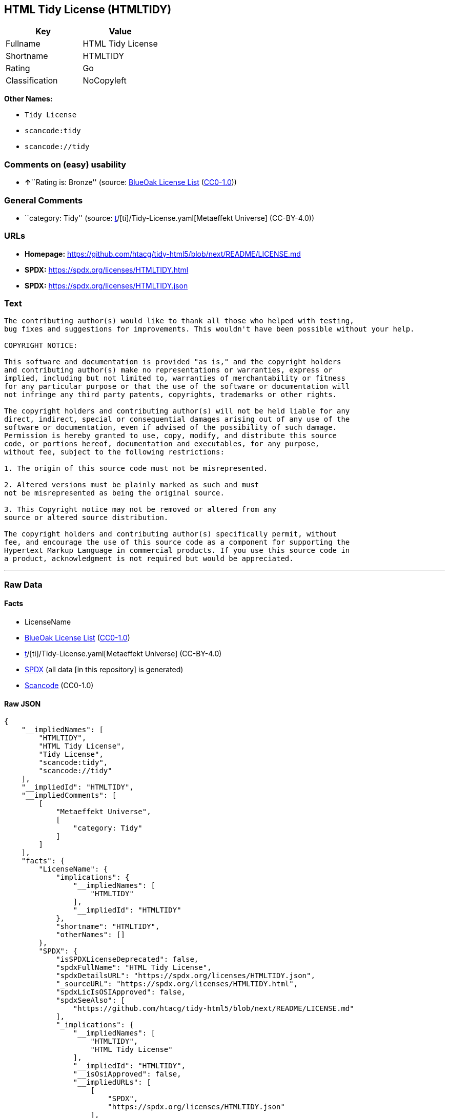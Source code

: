 == HTML Tidy License (HTMLTIDY)

[cols=",",options="header",]
|===
|Key |Value
|Fullname |HTML Tidy License
|Shortname |HTMLTIDY
|Rating |Go
|Classification |NoCopyleft
|===

*Other Names:*

* `Tidy License`
* `scancode:tidy`
* `scancode://tidy`

=== Comments on (easy) usability

* **↑**``Rating is: Bronze'' (source:
https://blueoakcouncil.org/list[BlueOak License List]
(https://raw.githubusercontent.com/blueoakcouncil/blue-oak-list-npm-package/master/LICENSE[CC0-1.0]))

=== General Comments

* ``category: Tidy'' (source:
https://github.com/org-metaeffekt/metaeffekt-universe/blob/main/src/main/resources/ae-universe/[t]/[ti]/Tidy-License.yaml[Metaeffekt
Universe] (CC-BY-4.0))

=== URLs

* *Homepage:*
https://github.com/htacg/tidy-html5/blob/next/README/LICENSE.md
* *SPDX:* https://spdx.org/licenses/HTMLTIDY.html
* *SPDX:* https://spdx.org/licenses/HTMLTIDY.json

=== Text

....
The contributing author(s) would like to thank all those who helped with testing,
bug fixes and suggestions for improvements. This wouldn't have been possible without your help.

COPYRIGHT NOTICE:

This software and documentation is provided "as is," and the copyright holders
and contributing author(s) make no representations or warranties, express or
implied, including but not limited to, warranties of merchantability or fitness
for any particular purpose or that the use of the software or documentation will
not infringe any third party patents, copyrights, trademarks or other rights.

The copyright holders and contributing author(s) will not be held liable for any
direct, indirect, special or consequential damages arising out of any use of the
software or documentation, even if advised of the possibility of such damage.
Permission is hereby granted to use, copy, modify, and distribute this source
code, or portions hereof, documentation and executables, for any purpose,
without fee, subject to the following restrictions:

1. The origin of this source code must not be misrepresented. 

2. Altered versions must be plainly marked as such and must
not be misrepresented as being the original source. 

3. This Copyright notice may not be removed or altered from any
source or altered source distribution.

The copyright holders and contributing author(s) specifically permit, without
fee, and encourage the use of this source code as a component for supporting the
Hypertext Markup Language in commercial products. If you use this source code in
a product, acknowledgment is not required but would be appreciated.
....

'''''

=== Raw Data

==== Facts

* LicenseName
* https://blueoakcouncil.org/list[BlueOak License List]
(https://raw.githubusercontent.com/blueoakcouncil/blue-oak-list-npm-package/master/LICENSE[CC0-1.0])
* https://github.com/org-metaeffekt/metaeffekt-universe/blob/main/src/main/resources/ae-universe/[t]/[ti]/Tidy-License.yaml[Metaeffekt
Universe] (CC-BY-4.0)
* https://spdx.org/licenses/HTMLTIDY.html[SPDX] (all data [in this
repository] is generated)
* https://github.com/nexB/scancode-toolkit/blob/develop/src/licensedcode/data/licenses/tidy.yml[Scancode]
(CC0-1.0)

==== Raw JSON

....
{
    "__impliedNames": [
        "HTMLTIDY",
        "HTML Tidy License",
        "Tidy License",
        "scancode:tidy",
        "scancode://tidy"
    ],
    "__impliedId": "HTMLTIDY",
    "__impliedComments": [
        [
            "Metaeffekt Universe",
            [
                "category: Tidy"
            ]
        ]
    ],
    "facts": {
        "LicenseName": {
            "implications": {
                "__impliedNames": [
                    "HTMLTIDY"
                ],
                "__impliedId": "HTMLTIDY"
            },
            "shortname": "HTMLTIDY",
            "otherNames": []
        },
        "SPDX": {
            "isSPDXLicenseDeprecated": false,
            "spdxFullName": "HTML Tidy License",
            "spdxDetailsURL": "https://spdx.org/licenses/HTMLTIDY.json",
            "_sourceURL": "https://spdx.org/licenses/HTMLTIDY.html",
            "spdxLicIsOSIApproved": false,
            "spdxSeeAlso": [
                "https://github.com/htacg/tidy-html5/blob/next/README/LICENSE.md"
            ],
            "_implications": {
                "__impliedNames": [
                    "HTMLTIDY",
                    "HTML Tidy License"
                ],
                "__impliedId": "HTMLTIDY",
                "__isOsiApproved": false,
                "__impliedURLs": [
                    [
                        "SPDX",
                        "https://spdx.org/licenses/HTMLTIDY.json"
                    ],
                    [
                        null,
                        "https://github.com/htacg/tidy-html5/blob/next/README/LICENSE.md"
                    ]
                ]
            },
            "spdxLicenseId": "HTMLTIDY"
        },
        "Scancode": {
            "otherUrls": null,
            "homepageUrl": "https://github.com/htacg/tidy-html5/blob/next/README/LICENSE.md",
            "shortName": "Tidy License",
            "textUrls": null,
            "text": "The contributing author(s) would like to thank all those who helped with testing,\nbug fixes and suggestions for improvements. This wouldn't have been possible without your help.\n\nCOPYRIGHT NOTICE:\n\nThis software and documentation is provided \"as is,\" and the copyright holders\nand contributing author(s) make no representations or warranties, express or\nimplied, including but not limited to, warranties of merchantability or fitness\nfor any particular purpose or that the use of the software or documentation will\nnot infringe any third party patents, copyrights, trademarks or other rights.\n\nThe copyright holders and contributing author(s) will not be held liable for any\ndirect, indirect, special or consequential damages arising out of any use of the\nsoftware or documentation, even if advised of the possibility of such damage.\nPermission is hereby granted to use, copy, modify, and distribute this source\ncode, or portions hereof, documentation and executables, for any purpose,\nwithout fee, subject to the following restrictions:\n\n1. The origin of this source code must not be misrepresented. \n\n2. Altered versions must be plainly marked as such and must\nnot be misrepresented as being the original source. \n\n3. This Copyright notice may not be removed or altered from any\nsource or altered source distribution.\n\nThe copyright holders and contributing author(s) specifically permit, without\nfee, and encourage the use of this source code as a component for supporting the\nHypertext Markup Language in commercial products. If you use this source code in\na product, acknowledgment is not required but would be appreciated.\n",
            "category": "Permissive",
            "osiUrl": null,
            "owner": "W3C - World Wide Web Consortium",
            "_sourceURL": "https://github.com/nexB/scancode-toolkit/blob/develop/src/licensedcode/data/licenses/tidy.yml",
            "key": "tidy",
            "name": "Tidy License",
            "spdxId": "HTMLTIDY",
            "notes": null,
            "_implications": {
                "__impliedNames": [
                    "scancode://tidy",
                    "Tidy License",
                    "HTMLTIDY"
                ],
                "__impliedId": "HTMLTIDY",
                "__impliedCopyleft": [
                    [
                        "Scancode",
                        "NoCopyleft"
                    ]
                ],
                "__calculatedCopyleft": "NoCopyleft",
                "__impliedText": "The contributing author(s) would like to thank all those who helped with testing,\nbug fixes and suggestions for improvements. This wouldn't have been possible without your help.\n\nCOPYRIGHT NOTICE:\n\nThis software and documentation is provided \"as is,\" and the copyright holders\nand contributing author(s) make no representations or warranties, express or\nimplied, including but not limited to, warranties of merchantability or fitness\nfor any particular purpose or that the use of the software or documentation will\nnot infringe any third party patents, copyrights, trademarks or other rights.\n\nThe copyright holders and contributing author(s) will not be held liable for any\ndirect, indirect, special or consequential damages arising out of any use of the\nsoftware or documentation, even if advised of the possibility of such damage.\nPermission is hereby granted to use, copy, modify, and distribute this source\ncode, or portions hereof, documentation and executables, for any purpose,\nwithout fee, subject to the following restrictions:\n\n1. The origin of this source code must not be misrepresented. \n\n2. Altered versions must be plainly marked as such and must\nnot be misrepresented as being the original source. \n\n3. This Copyright notice may not be removed or altered from any\nsource or altered source distribution.\n\nThe copyright holders and contributing author(s) specifically permit, without\nfee, and encourage the use of this source code as a component for supporting the\nHypertext Markup Language in commercial products. If you use this source code in\na product, acknowledgment is not required but would be appreciated.\n",
                "__impliedURLs": [
                    [
                        "Homepage",
                        "https://github.com/htacg/tidy-html5/blob/next/README/LICENSE.md"
                    ]
                ]
            }
        },
        "Metaeffekt Universe": {
            "spdxIdentifier": "HTMLTIDY",
            "shortName": null,
            "category": "Tidy",
            "alternativeNames": [],
            "_sourceURL": "https://github.com/org-metaeffekt/metaeffekt-universe/blob/main/src/main/resources/ae-universe/[t]/[ti]/Tidy-License.yaml",
            "otherIds": [
                "scancode:tidy"
            ],
            "canonicalName": "Tidy License",
            "_implications": {
                "__impliedNames": [
                    "Tidy License",
                    "HTMLTIDY",
                    "scancode:tidy"
                ],
                "__impliedId": "HTMLTIDY",
                "__impliedAmbiguousNames": [],
                "__impliedComments": [
                    [
                        "Metaeffekt Universe",
                        [
                            "category: Tidy"
                        ]
                    ]
                ]
            }
        },
        "BlueOak License List": {
            "BlueOakRating": "Bronze",
            "url": "https://spdx.org/licenses/HTMLTIDY.html",
            "isPermissive": true,
            "_sourceURL": "https://blueoakcouncil.org/list",
            "name": "HTML Tidy License",
            "id": "HTMLTIDY",
            "_implications": {
                "__impliedNames": [
                    "HTMLTIDY",
                    "HTML Tidy License"
                ],
                "__impliedJudgement": [
                    [
                        "BlueOak License List",
                        {
                            "tag": "PositiveJudgement",
                            "contents": "Rating is: Bronze"
                        }
                    ]
                ],
                "__impliedCopyleft": [
                    [
                        "BlueOak License List",
                        "NoCopyleft"
                    ]
                ],
                "__calculatedCopyleft": "NoCopyleft",
                "__impliedURLs": [
                    [
                        "SPDX",
                        "https://spdx.org/licenses/HTMLTIDY.html"
                    ]
                ]
            }
        }
    },
    "__impliedJudgement": [
        [
            "BlueOak License List",
            {
                "tag": "PositiveJudgement",
                "contents": "Rating is: Bronze"
            }
        ]
    ],
    "__impliedCopyleft": [
        [
            "BlueOak License List",
            "NoCopyleft"
        ],
        [
            "Scancode",
            "NoCopyleft"
        ]
    ],
    "__calculatedCopyleft": "NoCopyleft",
    "__isOsiApproved": false,
    "__impliedText": "The contributing author(s) would like to thank all those who helped with testing,\nbug fixes and suggestions for improvements. This wouldn't have been possible without your help.\n\nCOPYRIGHT NOTICE:\n\nThis software and documentation is provided \"as is,\" and the copyright holders\nand contributing author(s) make no representations or warranties, express or\nimplied, including but not limited to, warranties of merchantability or fitness\nfor any particular purpose or that the use of the software or documentation will\nnot infringe any third party patents, copyrights, trademarks or other rights.\n\nThe copyright holders and contributing author(s) will not be held liable for any\ndirect, indirect, special or consequential damages arising out of any use of the\nsoftware or documentation, even if advised of the possibility of such damage.\nPermission is hereby granted to use, copy, modify, and distribute this source\ncode, or portions hereof, documentation and executables, for any purpose,\nwithout fee, subject to the following restrictions:\n\n1. The origin of this source code must not be misrepresented. \n\n2. Altered versions must be plainly marked as such and must\nnot be misrepresented as being the original source. \n\n3. This Copyright notice may not be removed or altered from any\nsource or altered source distribution.\n\nThe copyright holders and contributing author(s) specifically permit, without\nfee, and encourage the use of this source code as a component for supporting the\nHypertext Markup Language in commercial products. If you use this source code in\na product, acknowledgment is not required but would be appreciated.\n",
    "__impliedURLs": [
        [
            "SPDX",
            "https://spdx.org/licenses/HTMLTIDY.html"
        ],
        [
            "SPDX",
            "https://spdx.org/licenses/HTMLTIDY.json"
        ],
        [
            null,
            "https://github.com/htacg/tidy-html5/blob/next/README/LICENSE.md"
        ],
        [
            "Homepage",
            "https://github.com/htacg/tidy-html5/blob/next/README/LICENSE.md"
        ]
    ]
}
....

==== Dot Cluster Graph

../dot/HTMLTIDY.svg
